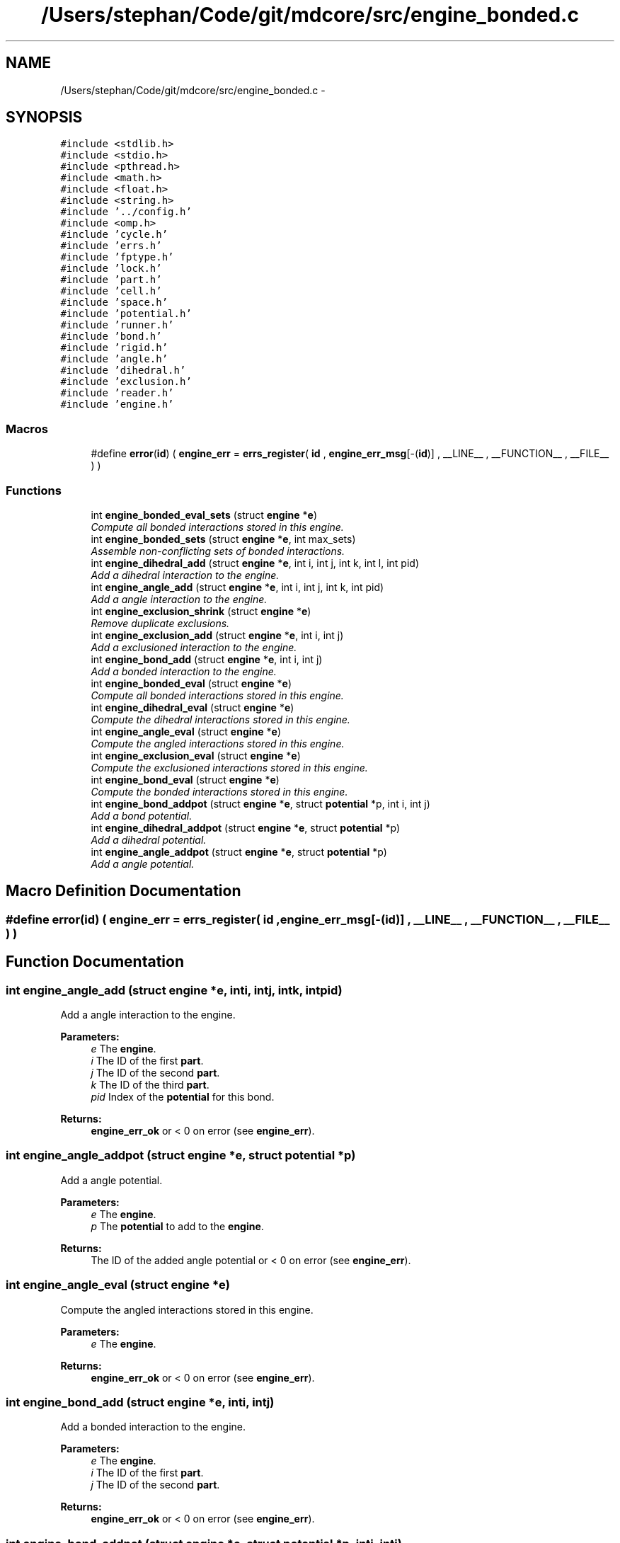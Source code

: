 .TH "/Users/stephan/Code/git/mdcore/src/engine_bonded.c" 3 "Thu Apr 24 2014" "Version 0.1.5" "mdcore" \" -*- nroff -*-
.ad l
.nh
.SH NAME
/Users/stephan/Code/git/mdcore/src/engine_bonded.c \- 
.SH SYNOPSIS
.br
.PP
\fC#include <stdlib\&.h>\fP
.br
\fC#include <stdio\&.h>\fP
.br
\fC#include <pthread\&.h>\fP
.br
\fC#include <math\&.h>\fP
.br
\fC#include <float\&.h>\fP
.br
\fC#include <string\&.h>\fP
.br
\fC#include '\&.\&./config\&.h'\fP
.br
\fC#include <omp\&.h>\fP
.br
\fC#include 'cycle\&.h'\fP
.br
\fC#include 'errs\&.h'\fP
.br
\fC#include 'fptype\&.h'\fP
.br
\fC#include 'lock\&.h'\fP
.br
\fC#include 'part\&.h'\fP
.br
\fC#include 'cell\&.h'\fP
.br
\fC#include 'space\&.h'\fP
.br
\fC#include 'potential\&.h'\fP
.br
\fC#include 'runner\&.h'\fP
.br
\fC#include 'bond\&.h'\fP
.br
\fC#include 'rigid\&.h'\fP
.br
\fC#include 'angle\&.h'\fP
.br
\fC#include 'dihedral\&.h'\fP
.br
\fC#include 'exclusion\&.h'\fP
.br
\fC#include 'reader\&.h'\fP
.br
\fC#include 'engine\&.h'\fP
.br

.SS "Macros"

.in +1c
.ti -1c
.RI "#define \fBerror\fP(\fBid\fP)   ( \fBengine_err\fP = \fBerrs_register\fP( \fBid\fP , \fBengine_err_msg\fP[-(\fBid\fP)] , __LINE__ , __FUNCTION__ , __FILE__ ) )"
.br
.in -1c
.SS "Functions"

.in +1c
.ti -1c
.RI "int \fBengine_bonded_eval_sets\fP (struct \fBengine\fP *\fBe\fP)"
.br
.RI "\fICompute all bonded interactions stored in this engine\&. \fP"
.ti -1c
.RI "int \fBengine_bonded_sets\fP (struct \fBengine\fP *\fBe\fP, int max_sets)"
.br
.RI "\fIAssemble non-conflicting sets of bonded interactions\&. \fP"
.ti -1c
.RI "int \fBengine_dihedral_add\fP (struct \fBengine\fP *\fBe\fP, int i, int j, int k, int l, int pid)"
.br
.RI "\fIAdd a dihedral interaction to the engine\&. \fP"
.ti -1c
.RI "int \fBengine_angle_add\fP (struct \fBengine\fP *\fBe\fP, int i, int j, int k, int pid)"
.br
.RI "\fIAdd a angle interaction to the engine\&. \fP"
.ti -1c
.RI "int \fBengine_exclusion_shrink\fP (struct \fBengine\fP *\fBe\fP)"
.br
.RI "\fIRemove duplicate exclusions\&. \fP"
.ti -1c
.RI "int \fBengine_exclusion_add\fP (struct \fBengine\fP *\fBe\fP, int i, int j)"
.br
.RI "\fIAdd a exclusioned interaction to the engine\&. \fP"
.ti -1c
.RI "int \fBengine_bond_add\fP (struct \fBengine\fP *\fBe\fP, int i, int j)"
.br
.RI "\fIAdd a bonded interaction to the engine\&. \fP"
.ti -1c
.RI "int \fBengine_bonded_eval\fP (struct \fBengine\fP *\fBe\fP)"
.br
.RI "\fICompute all bonded interactions stored in this engine\&. \fP"
.ti -1c
.RI "int \fBengine_dihedral_eval\fP (struct \fBengine\fP *\fBe\fP)"
.br
.RI "\fICompute the dihedral interactions stored in this engine\&. \fP"
.ti -1c
.RI "int \fBengine_angle_eval\fP (struct \fBengine\fP *\fBe\fP)"
.br
.RI "\fICompute the angled interactions stored in this engine\&. \fP"
.ti -1c
.RI "int \fBengine_exclusion_eval\fP (struct \fBengine\fP *\fBe\fP)"
.br
.RI "\fICompute the exclusioned interactions stored in this engine\&. \fP"
.ti -1c
.RI "int \fBengine_bond_eval\fP (struct \fBengine\fP *\fBe\fP)"
.br
.RI "\fICompute the bonded interactions stored in this engine\&. \fP"
.ti -1c
.RI "int \fBengine_bond_addpot\fP (struct \fBengine\fP *\fBe\fP, struct \fBpotential\fP *p, int i, int j)"
.br
.RI "\fIAdd a bond potential\&. \fP"
.ti -1c
.RI "int \fBengine_dihedral_addpot\fP (struct \fBengine\fP *\fBe\fP, struct \fBpotential\fP *p)"
.br
.RI "\fIAdd a dihedral potential\&. \fP"
.ti -1c
.RI "int \fBengine_angle_addpot\fP (struct \fBengine\fP *\fBe\fP, struct \fBpotential\fP *p)"
.br
.RI "\fIAdd a angle potential\&. \fP"
.in -1c
.SH "Macro Definition Documentation"
.PP 
.SS "#define error(\fBid\fP)   ( \fBengine_err\fP = \fBerrs_register\fP( \fBid\fP , \fBengine_err_msg\fP[-(\fBid\fP)] , __LINE__ , __FUNCTION__ , __FILE__ ) )"

.SH "Function Documentation"
.PP 
.SS "int engine_angle_add (struct \fBengine\fP *e, inti, intj, intk, intpid)"

.PP
Add a angle interaction to the engine\&. 
.PP
\fBParameters:\fP
.RS 4
\fIe\fP The \fBengine\fP\&. 
.br
\fIi\fP The ID of the first \fBpart\fP\&. 
.br
\fIj\fP The ID of the second \fBpart\fP\&. 
.br
\fIk\fP The ID of the third \fBpart\fP\&. 
.br
\fIpid\fP Index of the \fBpotential\fP for this bond\&.
.RE
.PP
\fBReturns:\fP
.RS 4
\fBengine_err_ok\fP or < 0 on error (see \fBengine_err\fP)\&. 
.RE
.PP

.SS "int engine_angle_addpot (struct \fBengine\fP *e, struct \fBpotential\fP *p)"

.PP
Add a angle potential\&. 
.PP
\fBParameters:\fP
.RS 4
\fIe\fP The \fBengine\fP\&. 
.br
\fIp\fP The \fBpotential\fP to add to the \fBengine\fP\&.
.RE
.PP
\fBReturns:\fP
.RS 4
The ID of the added angle potential or < 0 on error (see \fBengine_err\fP)\&. 
.RE
.PP

.SS "int engine_angle_eval (struct \fBengine\fP *e)"

.PP
Compute the angled interactions stored in this engine\&. 
.PP
\fBParameters:\fP
.RS 4
\fIe\fP The \fBengine\fP\&.
.RE
.PP
\fBReturns:\fP
.RS 4
\fBengine_err_ok\fP or < 0 on error (see \fBengine_err\fP)\&. 
.RE
.PP

.SS "int engine_bond_add (struct \fBengine\fP *e, inti, intj)"

.PP
Add a bonded interaction to the engine\&. 
.PP
\fBParameters:\fP
.RS 4
\fIe\fP The \fBengine\fP\&. 
.br
\fIi\fP The ID of the first \fBpart\fP\&. 
.br
\fIj\fP The ID of the second \fBpart\fP\&.
.RE
.PP
\fBReturns:\fP
.RS 4
\fBengine_err_ok\fP or < 0 on error (see \fBengine_err\fP)\&. 
.RE
.PP

.SS "int engine_bond_addpot (struct \fBengine\fP *e, struct \fBpotential\fP *p, inti, intj)"

.PP
Add a bond potential\&. 
.PP
\fBParameters:\fP
.RS 4
\fIe\fP The \fBengine\fP\&. 
.br
\fIp\fP The \fBpotential\fP to add to the \fBengine\fP\&. 
.br
\fIi\fP ID of particle type for this interaction\&. 
.br
\fIj\fP ID of second particle type for this interaction\&.
.RE
.PP
\fBReturns:\fP
.RS 4
\fBengine_err_ok\fP or < 0 on error (see \fBengine_err\fP)\&.
.RE
.PP
Adds the given bonded potential for pairs of particles of type \fCi\fP and \fCj\fP, where \fCi\fP and \fCj\fP may be the same type ID\&. 
.SS "int engine_bond_eval (struct \fBengine\fP *e)"

.PP
Compute the bonded interactions stored in this engine\&. 
.PP
\fBParameters:\fP
.RS 4
\fIe\fP The \fBengine\fP\&.
.RE
.PP
\fBReturns:\fP
.RS 4
\fBengine_err_ok\fP or < 0 on error (see \fBengine_err\fP)\&. 
.RE
.PP

.SS "int engine_bonded_eval (struct \fBengine\fP *e)"

.PP
Compute all bonded interactions stored in this engine\&. 
.PP
\fBParameters:\fP
.RS 4
\fIe\fP The \fBengine\fP\&.
.RE
.PP
\fBReturns:\fP
.RS 4
\fBengine_err_ok\fP or < 0 on error (see \fBengine_err\fP)\&.
.RE
.PP
Does the same as \fBengine_bond_eval\fP, \fBengine_angle_eval\fP and #engine_dihedral eval, yet all in one go to avoid excessive updates of the particle forces\&. 
.SS "int engine_bonded_eval_sets (struct \fBengine\fP *e)"

.PP
Compute all bonded interactions stored in this engine\&. 
.PP
\fBParameters:\fP
.RS 4
\fIe\fP The \fBengine\fP\&.
.RE
.PP
\fBReturns:\fP
.RS 4
\fBengine_err_ok\fP or < 0 on error (see \fBengine_err\fP)\&.
.RE
.PP
Does the same as \fBengine_bond_eval\fP, \fBengine_angle_eval\fP and #engine_dihedral eval, yet all in one go to avoid excessive updates of the particle forces\&. 
.SS "int engine_bonded_sets (struct \fBengine\fP *e, intmax_sets)"

.PP
Assemble non-conflicting sets of bonded interactions\&. 
.PP
\fBParameters:\fP
.RS 4
\fIe\fP The \fBengine\fP\&.
.RE
.PP
\fBReturns:\fP
.RS 4
\fBengine_err_ok\fP or < 0 on error (see \fBengine_err\fP)\&. 
.RE
.PP

.SS "int engine_dihedral_add (struct \fBengine\fP *e, inti, intj, intk, intl, intpid)"

.PP
Add a dihedral interaction to the engine\&. 
.PP
\fBParameters:\fP
.RS 4
\fIe\fP The \fBengine\fP\&. 
.br
\fIi\fP The ID of the first \fBpart\fP\&. 
.br
\fIj\fP The ID of the second \fBpart\fP\&. 
.br
\fIk\fP The ID of the third \fBpart\fP\&. 
.br
\fIl\fP The ID of the fourth \fBpart\fP\&. 
.br
\fIpid\fP Index of the \fBpotential\fP for this bond\&.
.RE
.PP
\fBReturns:\fP
.RS 4
\fBengine_err_ok\fP or < 0 on error (see \fBengine_err\fP)\&. 
.RE
.PP

.SS "int engine_dihedral_addpot (struct \fBengine\fP *e, struct \fBpotential\fP *p)"

.PP
Add a dihedral potential\&. 
.PP
\fBParameters:\fP
.RS 4
\fIe\fP The \fBengine\fP\&. 
.br
\fIp\fP The \fBpotential\fP to add to the \fBengine\fP\&.
.RE
.PP
\fBReturns:\fP
.RS 4
The ID of the added dihedral potential or < 0 on error (see \fBengine_err\fP)\&. 
.RE
.PP

.SS "int engine_dihedral_eval (struct \fBengine\fP *e)"

.PP
Compute the dihedral interactions stored in this engine\&. 
.PP
\fBParameters:\fP
.RS 4
\fIe\fP The \fBengine\fP\&.
.RE
.PP
\fBReturns:\fP
.RS 4
\fBengine_err_ok\fP or < 0 on error (see \fBengine_err\fP)\&. 
.RE
.PP

.SS "int engine_exclusion_add (struct \fBengine\fP *e, inti, intj)"

.PP
Add a exclusioned interaction to the engine\&. 
.PP
\fBParameters:\fP
.RS 4
\fIe\fP The \fBengine\fP\&. 
.br
\fIi\fP The ID of the first \fBpart\fP\&. 
.br
\fIj\fP The ID of the second \fBpart\fP\&.
.RE
.PP
\fBReturns:\fP
.RS 4
\fBengine_err_ok\fP or < 0 on error (see \fBengine_err\fP)\&. 
.RE
.PP

.SS "int engine_exclusion_eval (struct \fBengine\fP *e)"

.PP
Compute the exclusioned interactions stored in this engine\&. 
.PP
\fBParameters:\fP
.RS 4
\fIe\fP The \fBengine\fP\&.
.RE
.PP
\fBReturns:\fP
.RS 4
\fBengine_err_ok\fP or < 0 on error (see \fBengine_err\fP)\&. 
.RE
.PP

.SS "int engine_exclusion_shrink (struct \fBengine\fP *e)"

.PP
Remove duplicate exclusions\&. 
.PP
\fBParameters:\fP
.RS 4
\fIe\fP The \fBengine\fP\&.
.RE
.PP
\fBReturns:\fP
.RS 4
The number of unique exclusions or < 0 on error (see \fBengine_err\fP)\&. 
.RE
.PP

.SH "Author"
.PP 
Generated automatically by Doxygen for mdcore from the source code\&.

